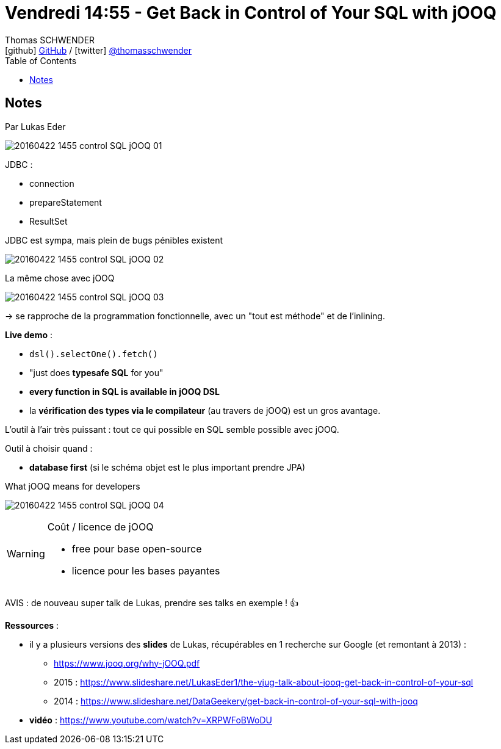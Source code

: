 = Vendredi 14:55 - Get Back in Control of Your SQL with jOOQ
Thomas SCHWENDER <icon:github[] https://github.com/Ardemius/[GitHub] / icon:twitter[role="aqua"] https://twitter.com/thomasschwender[@thomasschwender]>
// Handling GitHub admonition blocks icons
ifndef::env-github[:icons: font]
ifdef::env-github[]
:status:
:outfilesuffix: .adoc
:caution-caption: :fire:
:important-caption: :exclamation:
:note-caption: :paperclip:
:tip-caption: :bulb:
:warning-caption: :warning:
endif::[]
:imagesdir: ./images
:source-highlighter: highlightjs
:highlightjs-languages: asciidoc
// We must enable experimental attribute to display Keyboard, button, and menu macros
:experimental:
// Next 2 ones are to handle line breaks in some particular elements (list, footnotes, etc.)
:lb: pass:[<br> +]
:sb: pass:[<br>]
// check https://github.com/Ardemius/personal-wiki/wiki/AsciiDoctor-tips for tips on table of content in GitHub
:toc: macro
:toclevels: 4
// To number the sections of the table of contents
//:sectnums:
// Add an anchor with hyperlink before the section title
:sectanchors:
// To turn off figure caption labels and numbers
:figure-caption!:
// Same for examples
//:example-caption!:
// To turn off ALL captions
// :caption:

toc::[]

== Notes

Par Lukas Eder

image::20160422-1455_control-SQL-jOOQ_01.jpg[]

JDBC :

    * connection
    * prepareStatement
    * ResultSet

.JDBC est sympa, mais plein de bugs pénibles existent
image:20160422-1455_control-SQL-jOOQ_02.jpg[]

.La même chose avec jOOQ
image:20160422-1455_control-SQL-jOOQ_03.jpg[]

-> se rapproche de la programmation fonctionnelle, avec un "tout est méthode" et de l'inlining.

*Live demo* : 

    * `dsl().selectOne().fetch()`
    * "just does *typesafe SQL* for you"
    * *every function in SQL is available in jOOQ DSL*
    * la *vérification des types via le compilateur* (au travers de jOOQ) est un gros avantage. 

L'outil à l'air très puissant : tout ce qui possible en SQL semble possible avec jOOQ.

Outil à choisir quand :

    * *database first* (si le schéma objet est le plus important prendre JPA)

.What jOOQ means for developers
image:20160422-1455_control-SQL-jOOQ_04.jpg[]

.Coût / licence de jOOQ
[WARNING]
====
* free pour base open-source 
* licence pour les bases payantes
====

AVIS : de nouveau super talk de Lukas, prendre ses talks en exemple ! 👍 

*Ressources* : 

    * il y a plusieurs versions des *slides* de Lukas, récupérables en 1 recherche sur Google (et remontant à 2013) : 
        ** https://www.jooq.org/why-jOOQ.pdf
        ** 2015 : https://www.slideshare.net/LukasEder1/the-vjug-talk-about-jooq-get-back-in-control-of-your-sql
        ** 2014 : https://www.slideshare.net/DataGeekery/get-back-in-control-of-your-sql-with-jooq
        
    * *vidéo* : https://www.youtube.com/watch?v=XRPWFoBWoDU




